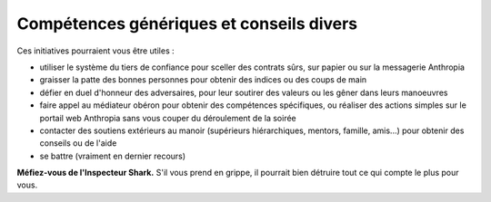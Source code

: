 
Compétences génériques et conseils divers
=============================================

Ces initiatives pourraient vous être utiles :

- utiliser le système du tiers de confiance pour sceller des contrats sûrs, sur papier ou sur la messagerie Anthropia
- graisser la patte des bonnes personnes pour obtenir des indices ou des coups de main
- défier en duel d'honneur des adversaires, pour leur soutirer des valeurs ou les gêner dans leurs manoeuvres
- faire appel au médiateur obéron pour obtenir des compétences spécifiques, ou réaliser des actions simples sur le portail web Anthropia sans vous couper du déroulement de la soirée
- contacter des soutiens extérieurs au manoir (supérieurs hiérarchiques, mentors, famille, amis...) pour obtenir des conseils ou de l'aide
- se battre (vraiment en dernier recours)

**Méfiez-vous de l'Inspecteur Shark.** S'il vous prend en grippe, il pourrait bien détruire tout ce qui compte le plus pour vous.
